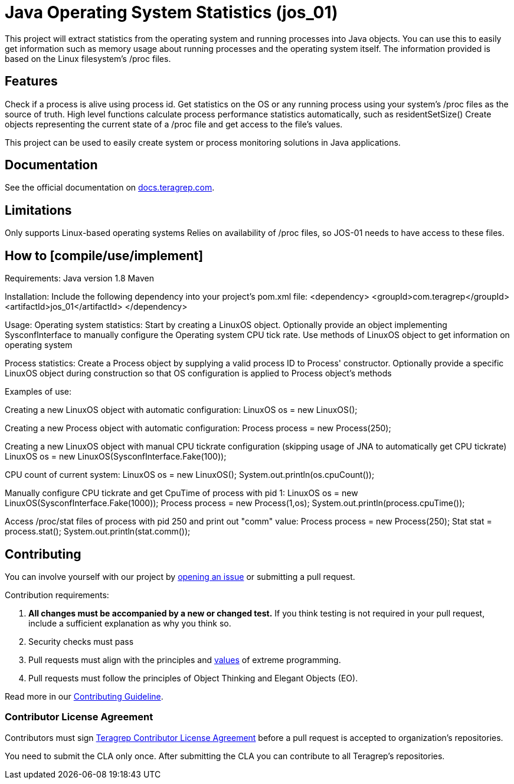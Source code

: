 = Java Operating System Statistics (jos_01)

This project will extract statistics from the operating system and running processes into Java objects.
You can use this to easily get information such as memory usage about running processes and the operating system itself.
The information provided is based on the Linux filesystem's /proc files.

== Features

Check if a process is alive using process id.
Get statistics on the OS or any running process using your system's /proc files as the source of truth.
High level functions calculate process performance statistics automatically, such as residentSetSize()
Create objects representing the current state of a /proc file and get access to the file's values.

This project can be used to easily create system or process monitoring solutions in Java applications.

== Documentation

See the official documentation on https://docs.teragrep.com[docs.teragrep.com].

== Limitations

Only supports Linux-based operating systems
Relies on availability of /proc files, so JOS-01 needs to have access to these files.

== How to [compile/use/implement]

Requirements:
Java version 1.8
Maven

Installation:
Include the following dependency into your project's pom.xml file:
    <dependency>
      <groupId>com.teragrep</groupId>
      <artifactId>jos_01</artifactId>
    </dependency>

// Run "mvn clean install" successfully before use.
// Maven build includes automake scripts to compile the code in "sysconf.c", which is used in the program during runtime via JNA.
// Requirements for compiling the C code:
// - automake
// - autoreconf
// - gcc

Usage:
Operating system statistics:
Start by creating a LinuxOS object.
Optionally provide an object implementing SysconfInterface to manually configure the Operating system CPU tick rate.
Use methods of LinuxOS object to get information on operating system

Process statistics:
Create a Process object by supplying a valid process ID to Process' constructor.
Optionally provide a specific LinuxOS object during construction so that OS configuration is applied to Process object's methods


Examples of use:

Creating a new LinuxOS object with automatic configuration:
LinuxOS os = new LinuxOS();

Creating a new Process object with automatic configuration:
Process process = new Process(250);

Creating a new LinuxOS object with manual CPU tickrate configuration (skipping usage of JNA to automatically get CPU tickrate)
LinuxOS os = new LinuxOS(SysconfInterface.Fake(100));

CPU count of current system:
LinuxOS os = new LinuxOS();
System.out.println(os.cpuCount());

Manually configure CPU tickrate and get CpuTime of process with pid 1:
LinuxOS os = new LinuxOS(SysconfInterface.Fake(1000));
Process process = new Process(1,os);
System.out.println(process.cpuTime());

Access /proc/stat files of process with pid 250 and print out "comm" value:
Process process = new Process(250);
Stat stat = process.stat();
System.out.println(stat.comm());

== Contributing

You can involve yourself with our project by https://github.com/teragrep/jos_01/issues/new/choose[opening an issue] or submitting a pull request.

Contribution requirements:

. *All changes must be accompanied by a new or changed test.* If you think testing is not required in your pull request, include a sufficient explanation as why you think so.
. Security checks must pass
. Pull requests must align with the principles and http://www.extremeprogramming.org/values.html[values] of extreme programming.
. Pull requests must follow the principles of Object Thinking and Elegant Objects (EO).

Read more in our https://github.com/teragrep/teragrep/blob/main/contributing.adoc[Contributing Guideline].

=== Contributor License Agreement

Contributors must sign https://github.com/teragrep/teragrep/blob/main/cla.adoc[Teragrep Contributor License Agreement] before a pull request is accepted to organization's repositories.

You need to submit the CLA only once. After submitting the CLA you can contribute to all Teragrep's repositories.
